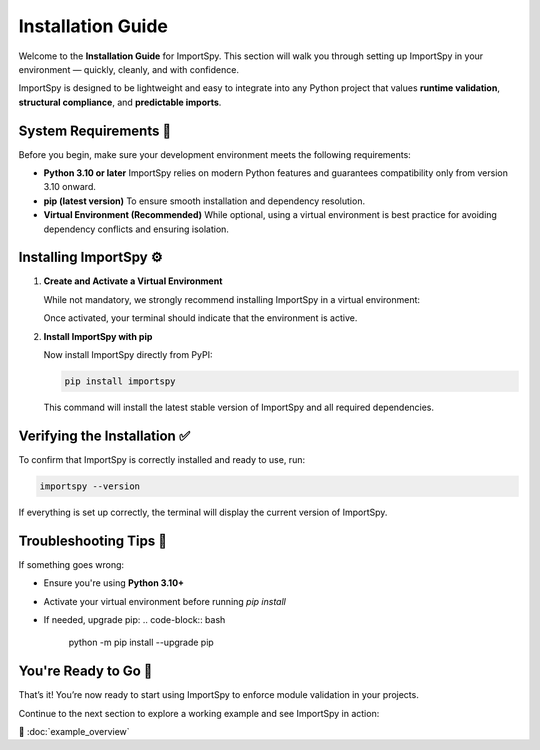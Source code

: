 Installation Guide
==================

Welcome to the **Installation Guide** for ImportSpy.  
This section will walk you through setting up ImportSpy in your environment — quickly, cleanly, and with confidence.

ImportSpy is designed to be lightweight and easy to integrate into any Python project that values **runtime validation**, **structural compliance**, and **predictable imports**.

System Requirements 📌
-----------------------

Before you begin, make sure your development environment meets the following requirements:

- **Python 3.10 or later**  
  ImportSpy relies on modern Python features and guarantees compatibility only from version 3.10 onward.

- **pip (latest version)**  
  To ensure smooth installation and dependency resolution.

- **Virtual Environment (Recommended)**  
  While optional, using a virtual environment is best practice for avoiding dependency conflicts and ensuring isolation.

Installing ImportSpy ⚙️
------------------------

1. **Create and Activate a Virtual Environment**

   While not mandatory, we strongly recommend installing ImportSpy in a virtual environment:

   .. tabs::

      .. tab:: macOS / Linux

         .. code-block:: bash

            python3 -m venv venv
            source venv/bin/activate

      .. tab:: Windows

         .. code-block:: bash

            python -m venv venv
            .\venv\Scripts\activate

   Once activated, your terminal should indicate that the environment is active.

2. **Install ImportSpy with pip**

   Now install ImportSpy directly from PyPI:

   .. code-block:: bash

      pip install importspy

   This command will install the latest stable version of ImportSpy and all required dependencies.

Verifying the Installation ✅
------------------------------

To confirm that ImportSpy is correctly installed and ready to use, run:

.. code-block:: bash

   importspy --version

If everything is set up correctly, the terminal will display the current version of ImportSpy.

Troubleshooting Tips 🧯
------------------------

If something goes wrong:

- Ensure you're using **Python 3.10+**
- Activate your virtual environment before running `pip install`
- If needed, upgrade pip:  
  .. code-block:: bash  
     python -m pip install --upgrade pip

You're Ready to Go 🎉
----------------------

That’s it! You’re now ready to start using ImportSpy to enforce module validation in your projects.

Continue to the next section to explore a working example and see ImportSpy in action:

📎 :doc:`example_overview`
